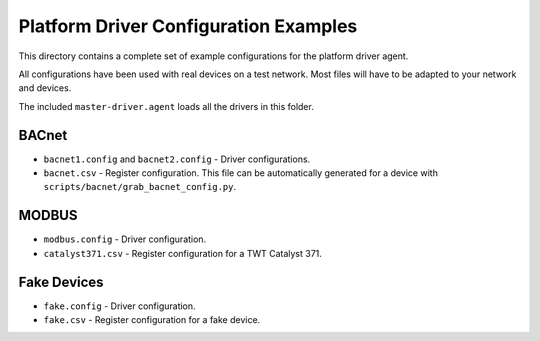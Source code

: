 Platform Driver Configuration Examples
====================================

This directory contains a complete set of example configurations for the platform driver agent.

All configurations have been used with real devices on a test network. Most files will have to be adapted
to your network and devices.

The included ``master-driver.agent`` loads all the drivers in this folder.

BACnet
------

- ``bacnet1.config`` and ``bacnet2.config`` - Driver configurations.
- ``bacnet.csv`` - Register configuration. This file can be automatically generated for a device with ``scripts/bacnet/grab_bacnet_config.py``.

MODBUS
------

- ``modbus.config`` - Driver configuration.
- ``catalyst371.csv`` - Register configuration for a TWT Catalyst 371.

Fake Devices
------------

- ``fake.config`` - Driver configuration.
- ``fake.csv`` - Register configuration for a fake device.
